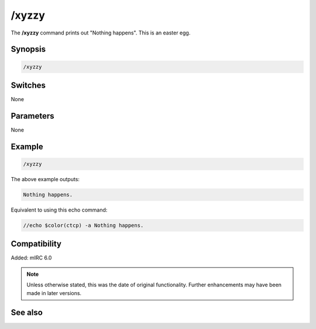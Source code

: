 /xyzzy
======

The **/xyzzy** command prints out "Nothing happens". This is an easter egg.

Synopsis
--------

.. code:: text

    /xyzzy

Switches
--------

None

Parameters
----------

None

Example
-------

.. code:: text

    /xyzzy

The above example outputs:

.. code:: text

    Nothing happens.

Equivalent to using this echo command:

.. code:: text

    //echo $color(ctcp) -a Nothing happens.

Compatibility
-------------

Added: mIRC 6.0

.. note:: Unless otherwise stated, this was the date of original functionality. Further enhancements may have been made in later versions.

See also
--------

.. hlist::
    :columns: 4

    * :doc:`/echo <echo>`
    * :doc:`/fnord <fnord>`

